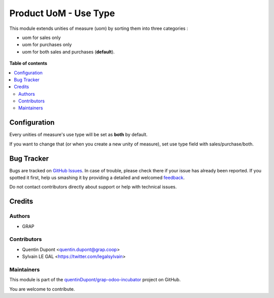 ======================
Product UoM - Use Type
======================

.. !!!!!!!!!!!!!!!!!!!!!!!!!!!!!!!!!!!!!!!!!!!!!!!!!!!!
   !! This file is generated by oca-gen-addon-readme !!
   !! changes will be overwritten.                   !!
   !!!!!!!!!!!!!!!!!!!!!!!!!!!!!!!!!!!!!!!!!!!!!!!!!!!!

.. |badge1| image:: https://img.shields.io/badge/maturity-Beta-yellow.png
    :target: https://odoo-community.org/page/development-status
    :alt: Beta
.. |badge2| image:: https://img.shields.io/badge/licence-AGPL--3-blue.png
    :target: http://www.gnu.org/licenses/agpl-3.0-standalone.html
    :alt: License: AGPL-3
.. |badge3| image:: https://img.shields.io/badge/github-quentinDupont%2Fgrap--odoo--incubator-lightgray.png?logo=github
    :target: https://github.com/quentinDupont/grap-odoo-incubator/tree/12.0-MIG_product_uom_use_type-after-rebase/product_uom_use_type
    :alt: quentinDupont/grap-odoo-incubator

|badge1| |badge2| |badge3| 

This module extends unities of measure (uom) by sorting them into three 
categories :

* uom for sales only
* uom for purchases only
* uom for both sales and purchases (**default**).

.. figure:: https://raw.githubusercontent.com/quentinDupont/grap-odoo-incubator/12.0-MIG_product_uom_use_type-after-rebase/product_uom_use_type/static/description/use_type_list.png

**Table of contents**

.. contents::
   :local:

Configuration
=============

Every unities of measure's use type will be set as **both** by default. 

If you want to change that (or when you create a new unity of measure),
set use type field with sales/purchase/both.

.. figure:: https://raw.githubusercontent.com/quentinDupont/grap-odoo-incubator/12.0-MIG_product_uom_use_type-after-rebase/product_uom_use_type/static/description/use_type_form.png

Bug Tracker
===========

Bugs are tracked on `GitHub Issues <https://github.com/quentinDupont/grap-odoo-incubator/issues>`_.
In case of trouble, please check there if your issue has already been reported.
If you spotted it first, help us smashing it by providing a detailed and welcomed
`feedback <https://github.com/quentinDupont/grap-odoo-incubator/issues/new?body=module:%20product_uom_use_type%0Aversion:%2012.0-MIG_product_uom_use_type-after-rebase%0A%0A**Steps%20to%20reproduce**%0A-%20...%0A%0A**Current%20behavior**%0A%0A**Expected%20behavior**>`_.

Do not contact contributors directly about support or help with technical issues.

Credits
=======

Authors
~~~~~~~

* GRAP

Contributors
~~~~~~~~~~~~

* Quentin Dupont <quentin.dupont@grap.coop>
* Sylvain LE GAL <https://twitter.com/legalsylvain>

Maintainers
~~~~~~~~~~~

This module is part of the `quentinDupont/grap-odoo-incubator <https://github.com/quentinDupont/grap-odoo-incubator/tree/12.0-MIG_product_uom_use_type-after-rebase/product_uom_use_type>`_ project on GitHub.

You are welcome to contribute.
